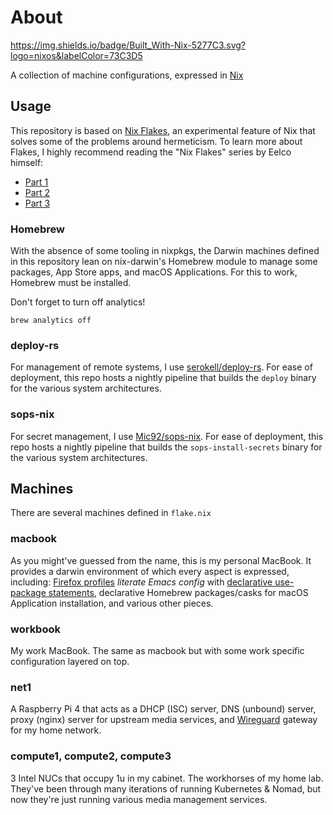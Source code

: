 * About
[[https://builtwithnix.org][https://img.shields.io/badge/Built_With-Nix-5277C3.svg?logo=nixos&labelColor=73C3D5]]

A collection of machine configurations, expressed in [[https://nixos.org/nix][Nix]]

** Usage
This repository is based on [[https://nixos.wiki/wiki/Flakes][Nix Flakes]], an experimental feature of Nix that solves some of the problems around hermeticism.
To learn more about Flakes, I highly recommend reading the "Nix Flakes" series by Eelco himself:
- [[https://www.tweag.io/blog/2020-05-25-flakes][Part 1]]
- [[https://www.tweag.io/blog/2020-06-25-eval-cache][Part 2]]
- [[https://www.tweag.io/blog/2020-07-31-nixos-flakes/][Part 3]]

*** Homebrew
With the absence of some tooling in nixpkgs, the Darwin machines defined in this repository lean on nix-darwin's Homebrew module
to manage some packages, App Store apps, and macOS Applications. For this to work, Homebrew must be installed.

Don't forget to turn off analytics!
#+BEGIN_EXAMPLE
    brew analytics off
#+END_EXAMPLE
   
*** deploy-rs
For management of remote systems, I use [[https://github.com/serokell/deploy-rs][serokell/deploy-rs]].
For ease of deployment, this repo hosts a nightly pipeline that builds the =deploy= binary for the various system architectures.

*** sops-nix
For secret management, I use [[https://github.com/Mic92/sops-nix][Mic92/sops-nix]].
For ease of deployment, this repo hosts a nightly pipeline that builds the =sops-install-secrets= binary for the various system architectures.

** Machines
There are several machines defined in =flake.nix=
 
*** macbook
As you might've guessed from the name, this is my personal MacBook.
It provides a darwin environment of which every aspect is expressed, including: [[https://cmacr.ae/post/2020-05-09-managing-firefox-on-macos-with-nix/][Firefox profiles]]
[[conf.d/emacs.org][literate Emacs config]] with [[https://github.com/nix-community/emacs-overlay/#extra-library-functionality][declarative use-package statements]], declarative Homebrew packages/casks for macOS Application installation, and various other pieces.
    
*** workbook
My work MacBook. The same as macbook but with some work specific configuration layered on top.

*** net1
A Raspberry Pi 4 that acts as a DHCP (ISC) server, DNS (unbound) server, proxy (nginx) server for upstream media services, and [[https://www.wireguard.com/][Wireguard]] gateway for my home network.

*** compute1, compute2, compute3
3 Intel NUCs that occupy 1u in my cabinet. The workhorses of my home lab.
They've been through many iterations of running Kubernetes & Nomad, but now they're just running various media management services.
